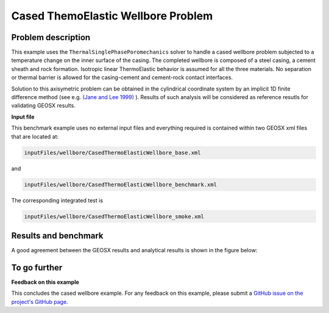 .. _AdvancedExampleCasedThermoElasticWellbore:


####################################################
Cased ThemoElastic Wellbore Problem
####################################################

------------------------------------------------------------------
Problem description
------------------------------------------------------------------

This example uses the ``ThermalSinglePhasePoromechanics`` solver to handle a cased wellbore problem subjected to a temperature change on the inner surface of the casing. The completed wellbore is composed of a steel casing, a cement sheath and rock formation. Isotropic linear ThermoElastic behavior is assumed for all the three materials. No separation or thermal barrier is allowed for the casing-cement and cement-rock contact interfaces.

Solution to this axisymetric problem can be obtained in the cylindrical coordinate system by an implicit 1D finite difference method (see e.g. `(Jane and Lee 1999) <https://www.sciencedirect.com/science/article/abs/pii/S0093641399000828>`__ ). Results of such analysis will be considered as reference resutls for validating GEOSX results.


**Input file**

This benchmark example uses no external input files and everything required is
contained within two GEOSX xml files that are located at:

.. code-block:: console

  inputFiles/wellbore/CasedThermoElasticWellbore_base.xml

and

.. code-block:: console

  inputFiles/wellbore/CasedThermoElasticWellbore_benchmark.xml

The corresponding integrated test is

.. code-block:: console

  inputFiles/wellbore/CasedThermoElasticWellbore_smoke.xml

---------------------------------
Results and benchmark
---------------------------------

A good agreement between the GEOSX results and analytical results is shown in the figure below:

.. plot:: docs/sphinx/advancedExamples/validationStudies/wellboreProblems/CasedThermoElasticWellbore/thermoElastic_casedWellbore_temperature.py

.. plot:: docs/sphinx/advancedExamples/validationStudies/wellboreProblems/CasedThermoElasticWellbore/thermoElastic_casedWellbore_displacement.py

.. plot:: docs/sphinx/advancedExamples/validationStudies/wellboreProblems/CasedThermoElasticWellbore/thermoElastic_casedWellbore_stress.py

------------------------------------------------------------------
To go further
------------------------------------------------------------------

**Feedback on this example**

This concludes the cased wellbore example.
For any feedback on this example, please submit a `GitHub issue on the project's GitHub page <https://github.com/GEOSX/GEOSX/issues>`_.
